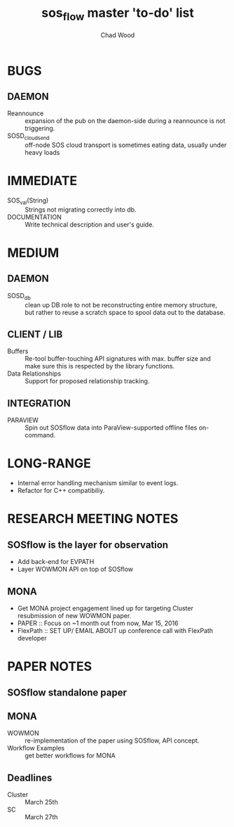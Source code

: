 #+TITLE: sos_flow master 'to-do' list
#+AUTHOR: Chad Wood

* BUGS
** DAEMON
   - Reannounce :: expansion of the pub on the daemon-side during a reannounce
        is not triggering.
   - SOSD_cloud_send :: off-node SOS cloud transport is sometimes eating data,
        usually under heavy loads
        
* IMMEDIATE
   - SOS_val(String) :: Strings not migrating correctly into db.
   - DOCUMENTATION :: Write technical description and user's guide.

* MEDIUM
** DAEMON
    - SOSD_db :: clean up DB role to not be reconstructing entire memory
                 structure, but rather to reuse a scratch space to spool data
                 out to the database.
** CLIENT / LIB
    - Buffers :: Re-tool buffer-touching API signatures with max. buffer size
                 and make sure this is respected by the library functions.
    - Data Relationships :: Support for proposed relationship tracking.

** INTEGRATION
    - PARAVIEW :: Spin out SOSflow data into ParaView-supported offline
                  files on-command.


* LONG-RANGE
    - Internal error handling mechanism similar to event logs.
    - Refactor for C++ compatibiliy.

* RESEARCH MEETING NOTES
** SOSflow is the layer for observation
   - Add back-end for EVPATH
   - Layer WOWMON API on top of SOSflow

** MONA
   - Get MONA project engagement lined up for targeting Cluster resubmission of new WOWMON paper.
   - PAPER :: Focus on ~1 month out from now, Mar 15, 2016
   - FlexPath :: SET UP/ EMAIL ABOUT  up conference call with FlexPath developer

* PAPER NOTES
** SOSflow standalone paper
** MONA
    - WOWMON :: re-implementation of the paper using SOSflow, API concept.
    - Workflow Examples :: get better workflows for MONA
** Deadlines
   - Cluster :: March 25th
   - SC :: March 27th


   
